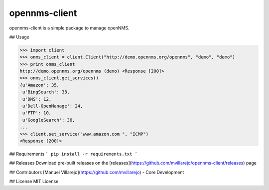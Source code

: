 opennms-client
==============

.. image:: https://travis-ci.org/mvillarejo/opennms-client.png?branch=master
        :target: https://travis-ci.org/mvillarejo/opennms-client

opennms-client is a simple package to manage openNMS.

## Usage

.. code-block:: python

    >>> import client
    >>> onms_client = client.Client("http://demo.opennms.org/opennms", "demo", "demo")
    >>> print onms_client
    http://demo.opennms.org/opennms (demo) <Response [200]>
    >>> onms_client.get_services()
    {u'Amazon': 35,
     u'BingSearch': 38,
     u'DNS': 12,
     u'Dell-OpenManage': 24,
     u'FTP': 10,
     u'GoogleSearch': 36,
    ...
    >>> client.set_service("www.amazon.com ", "ICMP")
    <Response [200]>



## Requirements
```
pip install -r requirements.txt
```

## Releases
Download pre-built releases on the [releases](https://github.com/mvillarejo/opennms-client/releases) page

## Contributors
[Manuel Villarejo](https://github.com/mvillarejo) - Core Development

## License
MIT License
